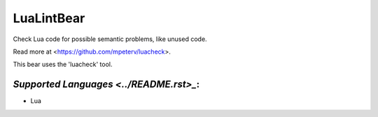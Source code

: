 **LuaLintBear**
===============

Check Lua code for possible semantic problems, like unused code.

Read more at <https://github.com/mpeterv/luacheck>.

This bear uses the 'luacheck' tool.

`Supported Languages <../README.rst>_`:
-----

* Lua

